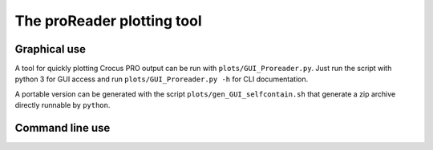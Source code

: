 
The proReader plotting tool
===========================

Graphical use
-------------

A tool for quickly plotting Crocus PRO output can be run with ``plots/GUI_Proreader.py``. Just run the script with python 3 for GUI access and run ``plots/GUI_Proreader.py -h`` for CLI documentation.

A portable version can be generated with the script ``plots/gen_GUI_selfcontain.sh`` that generate a zip archive directly runnable by ``python``.

Command line use
----------------
